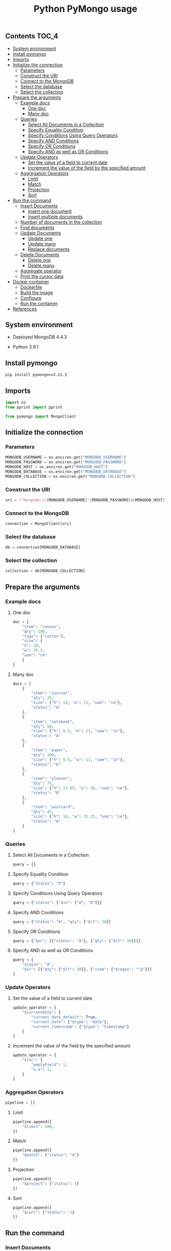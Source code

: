 #+TITLE: Python PyMongo usage
#+PROPERTY: header-args :session *shell mongodb* :results silent raw

** Contents                                                           :TOC_4:
  - [[#system-environment][System environment]]
  - [[#install-pymongo][Install pymongo]]
  - [[#imports][Imports]]
  - [[#initialize-the-connection][Initialize the connection]]
    - [[#parameters][Parameters]]
    - [[#construct-the-uri][Construct the URI]]
    - [[#connect-to-the-mongodb][Connect to the MongoDB]]
    - [[#select-the-database][Select the database]]
    - [[#select-the-collection][Select the collection]]
  - [[#prepare-the-arguments][Prepare the arguments]]
    - [[#example-docs][Example docs]]
      - [[#one-doc][One doc]]
      - [[#many-doc][Many doc]]
    - [[#queries][Queries]]
      - [[#select-all-documents-in-a-collection][Select All Documents in a Collection]]
      - [[#specify-equality-condition][Specify Equality Condition]]
      - [[#specify-conditions-using-query-operators][Specify Conditions Using Query Operators]]
      - [[#specify-and-conditions][Specify AND Conditions]]
      - [[#specify-or-conditions][Specify OR Conditions]]
      - [[#specify-and-as-well-as-or-conditions][Specify AND as well as OR Conditions]]
    - [[#update-operators][Update Operators]]
      - [[#set-the-value-of-a-field-to-current-date][Set the value of a field to current date]]
      - [[#increment-the-value-of-the-field-by-the-specified-amount][Increment the value of the field by the specified amount]]
    - [[#aggregation-operators][Aggregation Operators]]
      - [[#limit][Limit]]
      - [[#match][Match]]
      - [[#projection][Projection]]
      - [[#sort][Sort]]
  - [[#run-the-command][Run the command]]
    - [[#insert-documents][Insert Documents]]
      - [[#insert-one-document][Insert one document]]
      - [[#insert-multiple-documents][Insert multiple documents]]
    - [[#number-of-documents-in-the-collection][Number of documents in the collection]]
    - [[#find-documents][Find documents]]
    - [[#update-documents][Update Documents]]
      - [[#update-one][Update one]]
      - [[#update-many][Update many]]
      - [[#replace-documents][Replace documents]]
    - [[#delete-documents][Delete Documents]]
      - [[#delete-one][Delete one]]
      - [[#delete-many][Delete many]]
    - [[#aggregate-operator][Aggregate operator]]
    - [[#print-the-cursor-data][Print the cursor data]]
  - [[#docker-container][Docker container]]
      - [[#dockerfile][Dockerfile]]
      - [[#build-the-image][Build the image]]
      - [[#configure][Configure]]
      - [[#run-the-container][Run the container]]
  - [[#references][References]]

** System environment

- Deployed MongoDB 4.4.3

- Python 3.9.1

** Install pymongo

#+BEGIN_SRC sh
pip install pymongo==3.11.3
#+END_SRC

** Imports

#+BEGIN_SRC python
import os
from pprint import pprint
#+END_SRC

#+BEGIN_SRC python
from pymongo import MongoClient
#+END_SRC

** Initialize the connection
*** Parameters

#+BEGIN_SRC python
MONGODB_USERNAME = os.environ.get("MONGODB_USERNAME")
MONGODB_PASSWORD = os.environ.get("MONGODB_PASSWORD")
MONGODB_HOST = os.environ.get("MONGODB_HOST")
MONGODB_DATABASE = os.environ.get("MONGODB_DATABASE")
MONGODB_COLLECTION = os.environ.get("MONGODB_COLLECTION")
#+END_SRC

*** Construct the URI

#+BEGIN_SRC python
uri = f"mongodb://{MONGODB_USERNAME}:{MONGODB_PASSWORD}@{MONGODB_HOST}"
#+END_SRC

*** Connect to the MongoDB

#+BEGIN_SRC python
connection = MongoClient(uri)
#+END_SRC

*** Select the database

#+BEGIN_SRC python
db = connection[MONGODB_DATABASE]
#+END_SRC

*** Select the collection

#+BEGIN_SRC python
collection = db[MONGODB_COLLECTION]
#+END_SRC

** Prepare the arguments
*** Example docs
**** One doc

#+BEGIN_SRC python
doc = {
    "item": "canvas",
    "qty": 100,
    "tags": ["cotton"],
    "size": {
	"h": 28,
	"w": 35.5,
	"uom": "cm"
    }
}
#+END_SRC

**** Many doc

#+BEGIN_SRC python
docs = [
    {
        "item": "journal",
        "qty": 25,
        "size": {"h": 14, "w": 21, "uom": "cm"},
        "status": "A"
    },
    {
        "item": "notebook",
        "qty": 50,
        "size": {"h": 8.5, "w": 11, "uom": "in"},
        "status": "A"
    },
    {
        "item": "paper",
        "qty": 100,
        "size": {"h": 8.5, "w": 11, "uom": "in"},
        "status": "D"
    },
    {
        "item": "planner",
        "qty": 75,
        "size": {"h": 22.85, "w": 30, "uom": "cm"},
        "status": "D"
    },
    {
        "item": "postcard",
        "qty": 45,
        "size": {"h": 10, "w": 15.25, "uom": "cm"},
        "status": "A"
    }
]
#+END_SRC

*** Queries
**** Select All Documents in a Collection

#+BEGIN_SRC python
query = {}
#+END_SRC

**** Specify Equality Condition

#+BEGIN_SRC python
query = {"status": "D"}
#+END_SRC

**** Specify Conditions Using Query Operators

#+BEGIN_SRC python
query = {"status": {"$in": ["A", "D"]}}
#+END_SRC

**** Specify AND Conditions

#+BEGIN_SRC python
query = {"status": "A", "qty": {"$lt": 30}}
#+END_SRC

**** Specify OR Conditions

#+BEGIN_SRC python
query = {"$or": [{"status": "A"}, {"qty": {"$lt": 30}}]}
#+END_SRC

**** Specify AND as well as OR Conditions

#+BEGIN_SRC python
query = {
    "status": "A",
    "$or": [{"qty": {"$lt": 30}}, {"item": {"$regex": "^p"}}]
}
#+END_SRC

*** Update Operators
**** Set the value of a field to current date

#+BEGIN_SRC python
update_operator = {
    "$currentDate": {
        "current_date_default": True,
        "current_date": {"$type": "date"},
        "current_timestamp": {"$type": "timestamp"}
    }
}
#+END_SRC

**** Increment the value of the field by the specified amount

#+BEGIN_SRC python
update_operator = {
    "$inc": {
        "emptyField": 1,
        "a.a": 1,
    }
}
#+END_SRC

*** Aggregation Operators

#+BEGIN_SRC python
pipeline = []
#+END_SRC

**** Limit

#+BEGIN_SRC python
pipeline.append({
    "$limit": 100,
})
#+END_SRC

**** Match

#+BEGIN_SRC python
pipeline.append({
    "$match": {"status": "A"}
})
#+END_SRC

**** Projection

#+BEGIN_SRC python
pipeline.append({
    "$project": {"status": 1}
})
#+END_SRC

**** Sort

#+BEGIN_SRC python
pipeline.append({
    "$sort": {"status": -1}
})
#+END_SRC

** Run the command
*** Insert Documents
**** Insert one document

#+BEGIN_SRC python
collection.insert_one(doc)
#+END_SRC

**** Insert multiple documents

#+BEGIN_SRC python
collection.insert_many(docs)
#+END_SRC

*** Number of documents in the collection

#+BEGIN_SRC python
collection.count_documents(query)
#+END_SRC

*** Find documents

#+BEGIN_SRC python
cursor = collection.find(query)
#+END_SRC

*** Update Documents
**** Update one

#+BEGIN_SRC python
collection.update_one(query, update_operator)
#+END_SRC

**** Update many

#+BEGIN_SRC python
collection.update_many(query, update_operator)
#+END_SRC

**** Replace documents

#+BEGIN_SRC python
collection.replace_one(query, doc)
#+END_SRC

*** Delete Documents
**** Delete one

#+BEGIN_SRC python
collection.delete_one(query)
#+END_SRC

**** Delete many

#+BEGIN_SRC python
collection.delete_many(query)
#+END_SRC

*** Aggregate operator

#+BEGIN_SRC python
cursor = collection.aggregate(pipeline, allowDiskUse=True)
#+END_SRC

*** Print the cursor data

#+BEGIN_SRC python
for doc in cursor:
     pprint(doc)
#+END_SRC

** Docker container
**** Dockerfile

#+BEGIN_SRC conf :tangle Dockerfile
FROM python:3.9.1-buster
RUN pip install pymongo==3.11.3
#+END_SRC

**** Build the image

#+BEGIN_SRC sh
docker build -t python-pymongo-usage .
#+END_SRC

**** Configure

#+BEGIN_SRC conf :tangle .env.dist
MONGODB_USERNAME=user
MONGODB_PASSWORD=topsecret
MONGODB_HOST=mongodb
MONGODB_DATABASE=newdb
MONGODB_COLLECTION=testcollection
#+END_SRC

**** Run the container

#+BEGIN_SRC sh
docker run --rm --link mongodb --env-file .env -it python-pymongo-usage python
#+END_SRC

** References

1. https://docs.mongodb.com/manual/crud/
